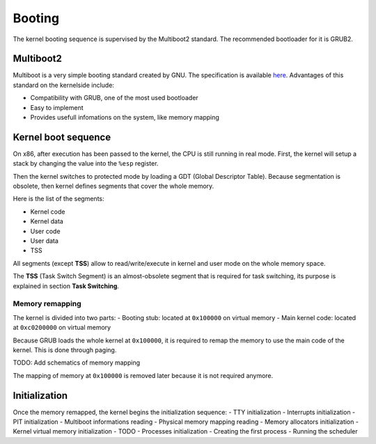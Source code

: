 Booting
*******

The kernel booting sequence is supervised by the Multiboot2 standard. The recommended bootloader for it is GRUB2.



Multiboot2
==========

Multiboot is a very simple booting standard created by GNU. The specification is available `here <https://www.gnu.org/software/grub/manual/multiboot2/multiboot.html>`_.
Advantages of this standard on the kernelside include:

- Compatibility with GRUB, one of the most used bootloader
- Easy to implement
- Provides usefull infomations on the system, like memory mapping



Kernel boot sequence
====================

On x86, after execution has been passed to the kernel, the CPU is still running in real mode.
First, the kernel will setup a stack by changing the value into the ``%esp`` register.

Then the kernel switches to protected mode by loading a GDT (Global Descriptor Table).
Because segmentation is obsolete, then kernel defines segments that cover the whole memory.

Here is the list of the segments:

- Kernel code
- Kernel data
- User code
- User data
- TSS

All segments (except **TSS**) allow to read/write/execute in kernel and user mode on the whole memory space.

The **TSS** (Task Switch Segment) is an almost-obsolete segment that is required for task switching, its purpose is explained in section **Task Switching**.



Memory remapping
----------------

The kernel is divided into two parts:
- Booting stub: located at ``0x100000`` on virtual memory
- Main kernel code: located at ``0xc0200000`` on virtual memory

Because GRUB loads the whole kernel at ``0x100000``, it is required to remap the memory to use the main code of the kernel. This is done through paging.

TODO: Add schematics of memory mapping

The mapping of memory at ``0x100000`` is removed later because it is not required anymore.



Initialization
==============

Once the memory remapped, the kernel begins the initialization sequence:
- TTY initialization
- Interrupts initialization
- PIT initialization
- Multiboot informations reading
- Physical memory mapping reading
- Memory allocators initialization
- Kernel virtual memory initialization
- TODO
- Processes initialization
- Creating the first process
- Running the scheduler
